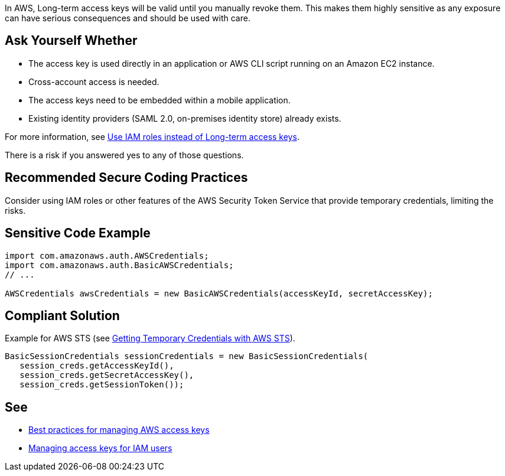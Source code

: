 In AWS, Long-term access keys will be valid until you manually revoke them. This makes them highly sensitive as any exposure can have serious consequences and should be used with care.


== Ask Yourself Whether

* The access key is used directly in an application or AWS CLI script running on an Amazon EC2 instance.
* Cross-account access is needed.
* The access keys need to be embedded within a mobile application.
* Existing identity providers (SAML 2.0, on-premises identity store) already exists.

For more information, see https://docs.aws.amazon.com/general/latest/gr/aws-access-keys-best-practices.html#use-roles[Use IAM roles instead of Long-term access keys].

There is a risk if you answered yes to any of those questions.


== Recommended Secure Coding Practices

Consider using IAM roles or other features of the AWS Security Token Service that provide temporary credentials, limiting the risks.


== Sensitive Code Example

----
import com.amazonaws.auth.AWSCredentials;
import com.amazonaws.auth.BasicAWSCredentials;
// ...

AWSCredentials awsCredentials = new BasicAWSCredentials(accessKeyId, secretAccessKey);
----


== Compliant Solution

Example for AWS STS (see https://docs.aws.amazon.com/sdk-for-java/v1/developer-guide/prog-services-sts.html[Getting Temporary Credentials with AWS STS]).

----
BasicSessionCredentials sessionCredentials = new BasicSessionCredentials(
   session_creds.getAccessKeyId(),
   session_creds.getSecretAccessKey(),
   session_creds.getSessionToken());
----

== See

* https://docs.aws.amazon.com/general/latest/gr/aws-access-keys-best-practices.html[Best practices for managing AWS access keys]
* https://docs.aws.amazon.com/IAM/latest/UserGuide/id_credentials_access-keys.html[Managing access keys for IAM users]


